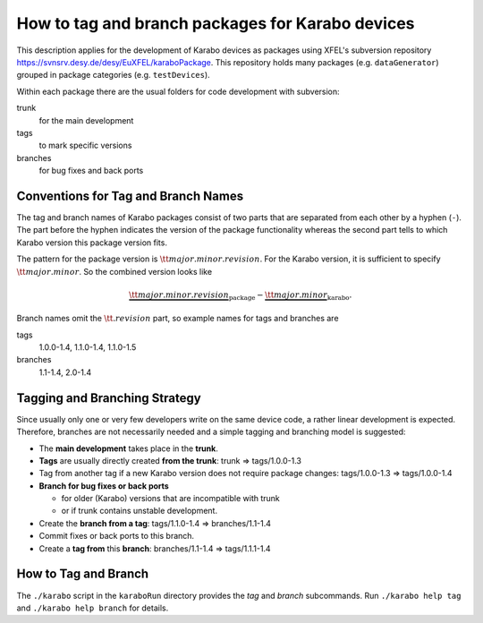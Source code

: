 *************************************************
How to tag and branch packages for Karabo devices
*************************************************
.. sectionauthor:: Gero Flucke <gero.flucke@xfel.eu>

This description applies for the development of Karabo devices as packages
using XFEL's subversion repository
`https://svnsrv.desy.de/desy/EuXFEL/karaboPackage <https://svnsrv.desy.de/k5websvn/wsvn/EuXFEL.karaboPackages>`_.
This repository holds many packages (e.g. ``dataGenerator``) grouped
in package categories (e.g. ``testDevices``).

Within each package there are the usual folders for code development with
subversion:

trunk
  for the main development

tags
  to mark specific versions

branches
  for bug fixes and back ports


Conventions for Tag and Branch Names
=====================================
The tag and branch names of Karabo packages consist of two parts that are
separated from each other by a hyphen (``-``). The part before the hyphen
indicates the version of the package functionality whereas the second
part tells to which Karabo version this package version fits.

The pattern for the package version is :math:`{\tt major.minor.revision}`.
For the Karabo version, it is sufficient to specify
:math:`{\tt major.minor}`.
So the combined version looks like

.. math::

   \underbrace{{\tt major.minor.revision}}_{\mbox{package}}-\underbrace{{\tt major.minor}}_{\mbox{karabo}}.

Branch names omit the :math:`{\tt .revision}` part, so example names for tags
and branches are

tags
   1.0.0-1.4, 1.1.0-1.4, 1.1.0-1.5
branches
   1.1-1.4, 2.0-1.4

Tagging and Branching Strategy
==============================
Since usually only one or very few developers write on the same device code, 
a rather linear development is expected. Therefore, branches are not
necessarily needed and a simple tagging and branching model is suggested:

* The **main development** takes place in the **trunk**.
* **Tags** are usually directly created **from the trunk**:
  trunk ⇒ tags/1.0.0-1.3
* Tag from another tag if a new Karabo version does not require
  package changes:
  tags/1.0.0-1.3 ⇒ tags/1.0.0-1.4
* **Branch for bug fixes or back ports**

  * for older (Karabo) versions that are incompatible with trunk
  * or if trunk contains unstable development.

* Create the **branch from a tag**:
  tags/1.1.0-1.4 ⇒ branches/1.1-1.4
* Commit fixes or back ports to this branch.
* Create a **tag from** this **branch**:
  branches/1.1-1.4 ⇒ tags/1.1.1-1.4

How to Tag and Branch
======================
The ``./karabo`` script in the ``karaboRun`` directory provides the 
`tag` and `branch` subcommands. Run ``./karabo help tag`` and  
``./karabo help branch`` for details.
